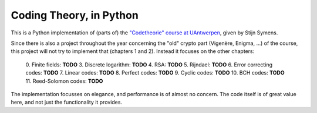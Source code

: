 ==========================
 Coding Theory, in Python
==========================

This is a Python implementation of (parts of) the `"Codetheorie" course at UAntwerpen <https://www.uantwerpen.be/popup/opleidingsonderdeel.aspx?catalognr=1001WETCOD&taal=nl&aj=2015>`_, given by Stijn Symens.

Since there is also a project throughout the year concerning the "old" crypto part (Vigenère, Enigma, ...) of the course, this project will not try to implement that (chapters 1 and 2). Instead it focuses on the other chapters:

  0. Finite fields: **TODO**
  3. Discrete logarithm: **TODO**
  4. RSA: **TODO**
  5. Rijndael: **TODO**
  6. Error correcting codes: **TODO**
  7. Linear codes: **TODO**
  8. Perfect codes: **TODO**
  9. Cyclic codes: **TODO**
  10. BCH codes: **TODO**
  11. Reed-Solomon codes: **TODO**
  
The implementation focusses on elegance, and performance is of almost no concern. The code itself is of great value here, and not just the functionality it provides.

